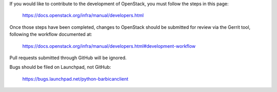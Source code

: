 If you would like to contribute to the development of OpenStack,
you must follow the steps in this page:

   https://docs.openstack.org/infra/manual/developers.html

Once those steps have been completed, changes to OpenStack
should be submitted for review via the Gerrit tool, following
the workflow documented at:

   https://docs.openstack.org/infra/manual/developers.html#development-workflow

Pull requests submitted through GitHub will be ignored.

Bugs should be filed on Launchpad, not GitHub:

   https://bugs.launchpad.net/python-barbicanclient
